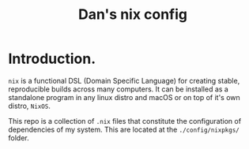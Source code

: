 #+TITLE: Dan's nix config


* Introduction.

=nix= is a functional DSL (Domain Specific Language) for creating stable,
reproducible builds across many computers. It can be installed as a standalone
program in any linux distro and macOS or on top of it's own distro, =NixOS=.

This repo is a collection of ~.nix~ files that constitute the configuration of
dependencies of my system. This are located at the ~./config/nixpkgs/~ folder.
